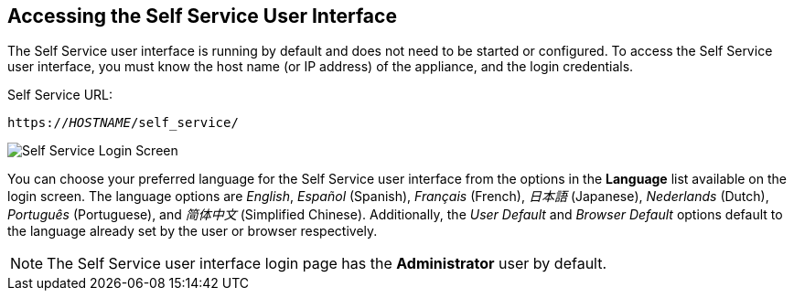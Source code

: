[[accessing-the-self-service-user-interface]]
== Accessing the Self Service User Interface

The Self Service user interface is running by default and does not need to be started or configured. To access the Self Service user interface, you must know the host name (or IP address) of the appliance, and the login credentials.

Self Service URL:

[subs="verbatim,quotes"]
----
https://_HOSTNAME_/self_service/
----

image:SSUI_Login.png[Self Service Login Screen]

You can choose your preferred language for the Self Service user interface from the options in the *Language* list available on the login screen. The language options are _English_, _Español_ (Spanish), _Français_ (French), _日本語_ (Japanese), _Nederlands_ (Dutch), _Português_ (Portuguese), and _简体中文_ (Simplified Chinese). Additionally, the _User Default_ and _Browser Default_ options default to the language already set by the user or browser respectively. 

[NOTE]
====
The Self Service user interface login page has the *Administrator* user by default. 
====
